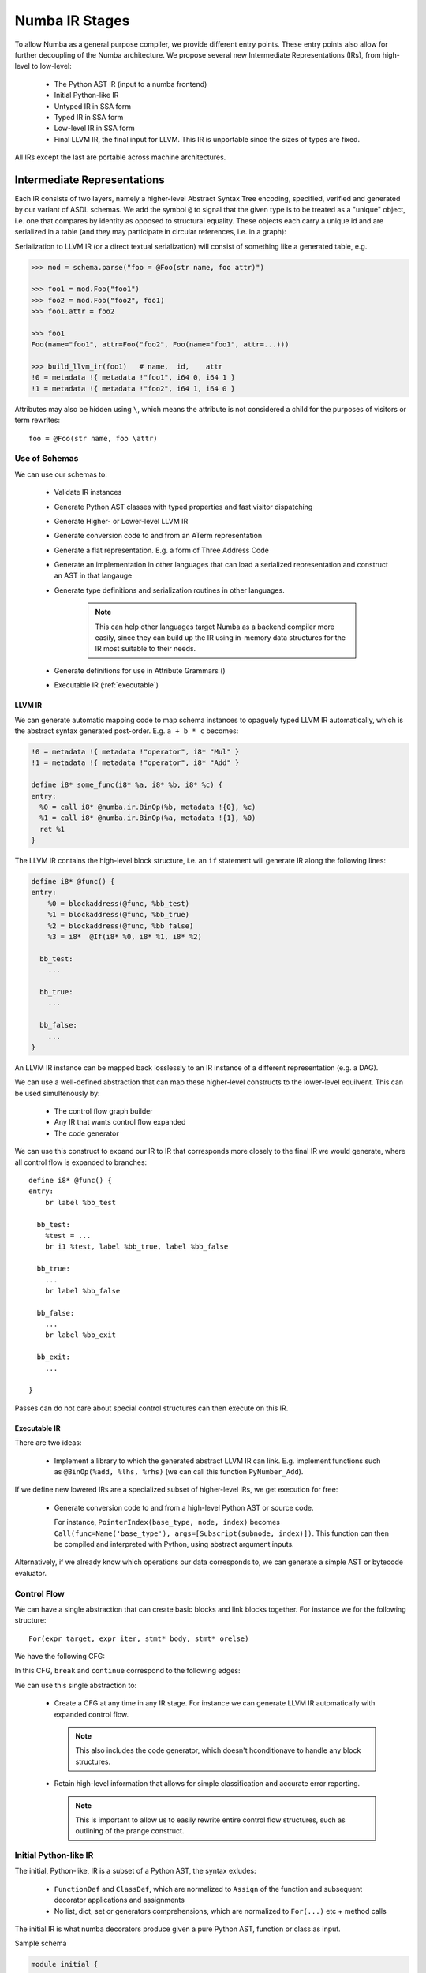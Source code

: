 ===============
Numba IR Stages
===============

To allow Numba as a general purpose compiler, we provide different entry
points. These entry points also allow for further decoupling of the Numba
architecture. We propose several new Intermediate Representations (IRs),
from high-level to low-level:

    * The Python AST IR (input to a numba frontend)
    * Initial Python-like IR
    * Untyped IR in SSA form
    * Typed IR in SSA form
    * Low-level IR in SSA form
    * Final LLVM IR, the final input for LLVM. This IR is unportable
      since the sizes of types are fixed.

All IRs except the last are portable across machine architectures.

Intermediate Representations
============================

Each IR consists of two layers, namely a higher-level Abstract Syntax Tree
encoding, specified, verified and generated by our variant of ASDL
schemas. We add the symbol ``@`` to signal that the given type
is to be treated as a "unique" object, i.e. one that compares by identity
as opposed to structural equality. These objects each carry a unique id
and are serialized in a table (and they may participate in circular
references, i.e. in a graph):

Serialization to LLVM IR (or a direct textual serialization) will
consist of something like a generated table, e.g.

.. code-block:: pycon

    >>> mod = schema.parse("foo = @Foo(str name, foo attr)")

    >>> foo1 = mod.Foo("foo1")
    >>> foo2 = mod.Foo("foo2", foo1)
    >>> foo1.attr = foo2

    >>> foo1
    Foo(name="foo1", attr=Foo("foo2", Foo(name="foo1", attr=...)))

    >>> build_llvm_ir(foo1)   # name,  id,    attr
    !0 = metadata !{ metadata !"foo1", i64 0, i64 1 }
    !1 = metadata !{ metadata !"foo2", i64 1, i64 0 }

Attributes may also be hidden using ``\``, which means the attribute
is not considered a child for the purposes of visitors or term
rewrites::

    foo = @Foo(str name, foo \attr)

Use of Schemas
--------------
We can use our schemas to:

    * Validate IR instances
    * Generate Python AST classes with typed properties and fast
      visitor dispatching
    * Generate Higher- or Lower-level LLVM IR
    * Generate conversion code to and from an ATerm representation
    * Generate a flat representation. E.g. a form of Three Address Code
    * Generate an implementation in other languages that can load a
      serialized representation and construct an AST in that langauge
    * Generate type definitions and serialization routines in
      other languages.

        .. NOTE:: This can help other languages target Numba as
                  a backend compiler more easily, since they can
                  build up the IR using in-memory data structures for
                  the IR most suitable to their needs.

    * Generate definitions for use in Attribute Grammars ()
    * Executable IR (:ref:`executable`)

.. _llvm_ir:

LLVM IR
^^^^^^^

We can generate automatic mapping code to map schema instances to
opaguely typed LLVM IR automatically, which is the abstract syntax
generated post-order. E.g. ``a + b * c`` becomes:

.. code-block:: llvm

    !0 = metadata !{ metadata !"operator", i8* "Mul" }
    !1 = metadata !{ metadata !"operator", i8* "Add" }

    define i8* some_func(i8* %a, i8* %b, i8* %c) {
    entry:
      %0 = call i8* @numba.ir.BinOp(%b, metadata !{0}, %c)
      %1 = call i8* @numba.ir.BinOp(%a, metadata !{1}, %0)
      ret %1
    }

The LLVM IR contains the high-level block structure, i.e. an ``if`` statement
will generate IR along the following lines:

.. code-block:: llvm

    define i8* @func() {
    entry:
        %0 = blockaddress(@func, %bb_test)
        %1 = blockaddress(@func, %bb_true)
        %2 = blockaddress(@func, %bb_false)
        %3 = i8*  @If(i8* %0, i8* %1, i8* %2)

      bb_test:
        ...

      bb_true:
        ...

      bb_false:
        ...
    }

An LLVM IR instance can be mapped back losslessly to an IR instance of a
different representation (e.g. a DAG).

We can use a well-defined abstraction that can map these higher-level
constructs to the lower-level equilvent. This can be used
simultenously by:

    * The control flow graph builder
    * Any IR that wants control flow expanded
    * The code generator

We can use this
construct to expand our IR to IR that corresponds more closely to
the final IR we would generate, where all control flow is expanded
to branches::

    define i8* @func() {
    entry:
        br label %bb_test

      bb_test:
        %test = ...
        br i1 %test, label %bb_true, label %bb_false

      bb_true:
        ...
        br label %bb_false

      bb_false:
        ...
        br label %bb_exit

      bb_exit:
        ...

    }

Passes can do not care about special control structures can then execute
on this IR.

.. _executable:

Executable IR
^^^^^^^^^^^^^

There are two ideas:

    * Implement a library to which the generated abstract
      LLVM IR can link. E.g. implement functions such as
      ``@BinOp(%add, %lhs, %rhs)`` (we can call this function
      ``PyNumber_Add``).

If we define new lowered IRs are a specialized subset of higher-level
IRs, we get execution for free:

   * Generate conversion code to and from a high-level Python AST
     or source code.

     For instance, ``PointerIndex(base_type, node, index)`` becomes
     ``Call(func=Name('base_type'), args=[Subscript(subnode, index)])``.
     This function can then be compiled and interpreted with Python,
     using abstract argument inputs.

Alternatively, if we already know which operations our data corresponds
to, we can generate a simple AST or bytecode evaluator.

.. _cfg:

Control Flow
------------
We can have a single abstraction that can create basic blocks and
link blocks together. For instance we for the following structure::

    For(expr target, expr iter, stmt* body, stmt* orelse)

We have the following CFG:

.. digraph:: cfg

    entry -> condition -> body -> condition -> orelse -> exit

In this CFG, ``break`` and ``continue`` correspond to the following edges:

.. digraph:: break

    break -> exit
    continue -> condition

We can use this single abstraction to:

   * Create a CFG at any time in any IR stage. For instance we can
     generate LLVM IR automatically with expanded control flow.

     .. NOTE:: This also includes the code generator, which doesn't
               hconditionave to handle any block structures.

   * Retain high-level information that allows for simple
     classification and accurate error reporting.

     .. NOTE:: This is important to allow us to easily rewrite entire
               control flow structures, such as outlining of the prange
               construct.

Initial Python-like IR
----------------------

The initial, Python-like, IR is a subset of a Python AST, the
syntax exludes:

    * ``FunctionDef`` and ``ClassDef``, which are normalized
      to ``Assign`` of the function and subsequent
      decorator applications and assignments
    * No list, dict, set or generators comprehensions, which are
      normalized to ``For(...)`` etc + method calls

The initial IR is what numba decorators produce given a pure
Python AST, function or class as input.


Sample schema

.. code-block:: ocaml

    module initial {

        mod = NumbaModule(unit* stats)

        unit
          = lambda
          | class

        -- functions --
        lambda
          = Lambda(posinfo pos, funcmeta meta, str name, arguments args,
                   expr body)

        funcmeta
          = FunctionMetaData(
                -- locals={'foo': double}
                str* names,     -- 'foo'
                nbtype* types,  -- double
                bool nopython,
            )

        -- classes --
        class
          = ClassExpr(posinfo pos, bool is_jit, attrtable table, method* methods)

        attrtable
          = AttributeTable(str* attrnames, nbtype* attrtypes)

        method
          = Method(posinfo pos, methodsignature signature, stat* body)

        -- Types --

        type = nbtype
        nbtype
          = char | short | int_ | long_ | longlong
          | uchar | ushort | uint | ulong | ulonglong
          | ...
          | functype
          | methodtype

        methodtype
          = MethodSignature(functype signature,
                            bool is_staticmethod,
                            bool is_classmethod,
                            bool is_jit, -- whether this is a jit or
                                         -- autojit method
                           )
    }

.. NOTE:: Numba would construct this before starting any pipeline stage.

Untyped IR in SSA form
----------------------

Untyped IR in SSA form would be constructed internally by numba during
and after the CFA pass and before type inference. This adds to the
``initial`` schema control flow information such as::

    * SSA
    * Stack variable stack allocation (non-ssa variables)
    * Def-use and use-def chains

The high-level CFG at this stage is gone, and we
have an untyped IR in SSA form (that is, it contains PhiNode AST nodes with uses
from variables of incoming blocks). It also has a reference to all live phis
in preorder according to the dominator tree in the ``FunctionDef``.

Furthermore:

    * ``ast.Name`` is rewritten to ``NameTarget``, ``NameReference`` or ``NameParam``
    * ``If``, ``While`` and ``For`` lose the ``else`` clause
    * In-place assignments are normalized

::

    module untyped {

        function
          = FunctionDef(phi \all_phis, ...)

        phi
          = Phi(use* \incoming)

        def
          = NameTarget(posinfo pos, str id, use* \uses)
          | phi

        use
          = NameReference(posinfo pos, str id, nbtype type, def \def)
          | PhiRef(phi \def)

        lambda
          = Lambda(posinfo pos, funcmeta meta, str name, arguments args,
                   expr body, cfg cfg)

        stmt
          = For(expr target,
                expr iter,
                stmt* body)
          | ...

    }

Typed IR in SSA form
--------------------

The typed IR is similar to the untyped IR, except that every (sub-)expression
is annotated with a type.

Furthermore, the AST is augmented with
``Promotion`` terms, which promote a variable for a merge in a subsequent
CFG block. E.g.::

    # y_0
    if x > 10:
        # block_if
        y = 2           # y_1
    else:
        # block_else
        y = 3.0         # y_2

In the example above, ``block_if`` will contain a ``Promotion`` with a use
of ``y_1``, replacing all uses of ``y_1`` with the promotion value (which
can only ever be a single phi node).

I.e. we rewrite ``y_1 = 2`` to ``[ y_1 = 2 ; %0 = Promote(y_1, float) ]`` and
``PhiNode(NameRef(y_1), NameRef(y_2))`` to ``PhiNode(%0, NameRef(y_2))``.

All types adhere themselves to a schema, e.g.::

    type
      = Array(type dtype, int ndim)
      | Pointer(type base_type, int? size)
      | ...

Since the schema specifies the interfaces of the different nodes, users
can supply their own node implementation (something we can do with the
type system). Hence user-written classes can be automatically
instantiated instead of generated ones. The code generator can still
emit code for serialization.

Low-level Portable IR
=====================

The low-level portable IR is a low-level, platform agnostic, IR that:

    * The IR contains only low-level, native types such as ``int_``,
      ``long_``, pointers, structs, etc. The notion of high-level
      concepts such as arrays or objects is gone.

References
==========
.. [#] Attribute Grammars in Haskell with UUAG, A. Loh, http://www.andres-loeh.de/AGee.pdf

